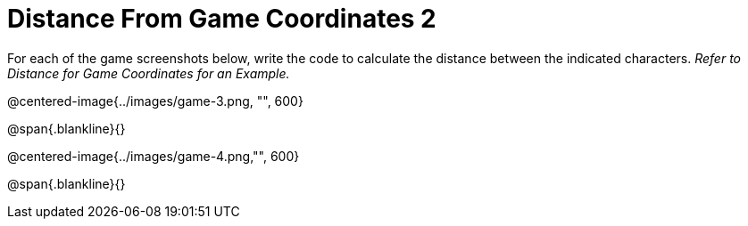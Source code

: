 = Distance From Game Coordinates 2

For each of the game screenshots below, write the code to calculate the distance between the indicated characters. _Refer to Distance for Game Coordinates for an Example._

@centered-image{../images/game-3.png, "", 600}		

@span{.blankline}{}

@centered-image{../images/game-4.png,"", 600}

@span{.blankline}{}